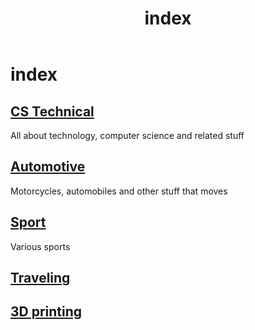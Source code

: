 #+TITLE: index
#+DESCRIPTION:
#+KEYWORDS:
#+STARTUP:  content

* index

** [[wiki:CS Technical][CS Technical]]
   All about technology, computer science and related stuff
** [[wiki:Automotive][Automotive]]
   Motorcycles, automobiles and other stuff that moves
** [[wiki:Sport][Sport]]
   Various sports
** [[wiki:Traveling][Traveling]]
** [[wiki:3D printing][3D printing]]
